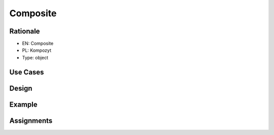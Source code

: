 Composite
=========


Rationale
---------
* EN: Composite
* PL: Kompozyt
* Type: object


Use Cases
---------


Design
------
.. figure:: ../_img/designpatterns-composite-usecase.png
.. figure:: ../_img/designpatterns-composite-gof.png


Example
-------


Assignments
-----------
.. todo:: Create assignments
